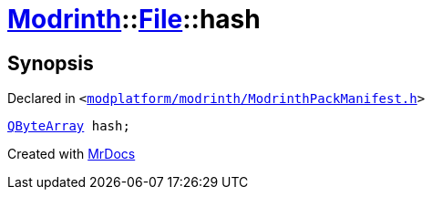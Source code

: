 [#Modrinth-File-hash]
= xref:Modrinth.adoc[Modrinth]::xref:Modrinth/File.adoc[File]::hash
:relfileprefix: ../../
:mrdocs:


== Synopsis

Declared in `&lt;https://github.com/PrismLauncher/PrismLauncher/blob/develop/launcher/modplatform/modrinth/ModrinthPackManifest.h#L58[modplatform&sol;modrinth&sol;ModrinthPackManifest&period;h]&gt;`

[source,cpp,subs="verbatim,replacements,macros,-callouts"]
----
xref:QByteArray.adoc[QByteArray] hash;
----



[.small]#Created with https://www.mrdocs.com[MrDocs]#
